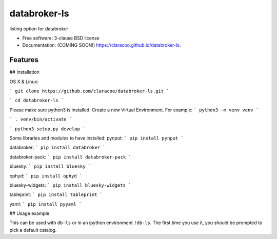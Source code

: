 =============
databroker-ls
=============

.. image:: https://img.shields.io/travis/claracoo/databroker-ls.svg
        :target: https://travis-ci.org/claracoo/databroker-ls

.. image:: https://img.shields.io/pypi/v/databroker-ls.svg
        :target: https://pypi.python.org/pypi/databroker-ls


listing option for databroker

* Free software: 3-clause BSD license
* Documentation: (COMING SOON!) https://claracoo.github.io/databroker-ls.

Features
--------

## Installation

OS X & Linux:

```
git clone https://github.com/claracoo/databroker-ls.git
```

```
cd databroker-ls
```

Please make sure python3 is installed. Create a new Virtual Environment. For example:
```
python3 -m venv venv
```

```
. venv/bin/activate
```

```
python3 setup.py develop
```


Some libraries and modules to have installed:
pynput:
```
pip install pynput
```

databroker:
```
pip install databroker
```

databroker-pack:
```
pip install databroker-pack
```

bluesky:
```
pip install bluesky
```

ophyd:
```
pip install ophyd
```

bluesky-widgets:
```
pip install bluesky-widgets
```

tableprint:
```
pip install tableprint
```

yaml:
```
pip install pyyaml
```

## Usage example

This can be used with ``db-ls`` or in an ipython environment ``!db-ls``. The first time you use it, you should be prompted to pick a default catalog.



























